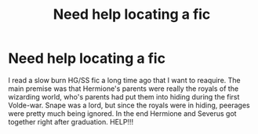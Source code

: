 #+TITLE: Need help locating a fic

* Need help locating a fic
:PROPERTIES:
:Author: cheesercorby
:Score: 2
:DateUnix: 1548939779.0
:DateShort: 2019-Jan-31
:FlairText: Fic Search
:END:
I read a slow burn HG/SS fic a long time ago that I want to reaquire. The main premise was that Hermione's parents were really the royals of the wizarding world, who's parents had put them into hiding during the first Volde-war. Snape was a lord, but since the royals were in hiding, peerages were pretty much being ignored. In the end Hermione and Severus got together right after graduation. HELP!!!

